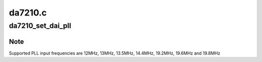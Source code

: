 .. -*- coding: utf-8; mode: rst -*-

========
da7210.c
========


.. _`da7210_set_dai_pll`:

da7210_set_dai_pll
==================

.. c:function:: int da7210_set_dai_pll (struct snd_soc_dai *codec_dai, int pll_id, int source, unsigned int fref, unsigned int fout)

    :param struct snd_soc_dai \*codec_dai:

        *undescribed*

    :param int pll_id:

        *undescribed*

    :param int source:

        *undescribed*

    :param unsigned int fref:

        *undescribed*

    :param unsigned int fout:

        *undescribed*



.. _`da7210_set_dai_pll.note`:

Note
----

Supported PLL input frequencies are 12MHz, 13MHz, 13.5MHz, 14.4MHz,
19.2MHz, 19.6MHz and 19.8MHz

